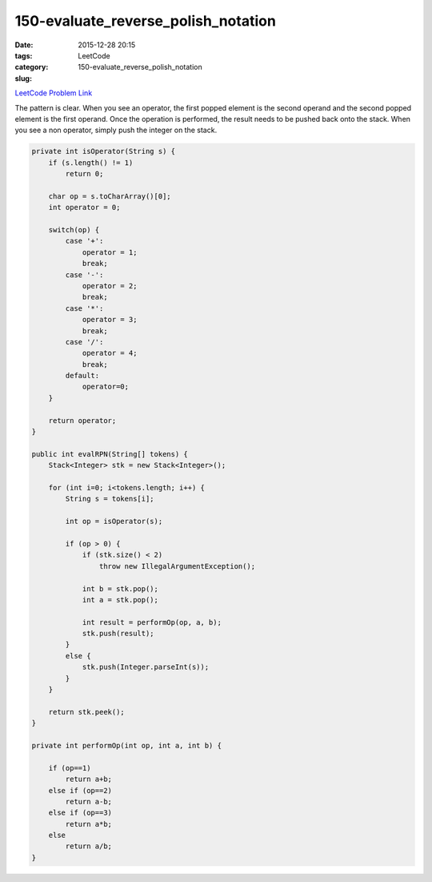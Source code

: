 150-evaluate_reverse_polish_notation
####################################

:date: 2015-12-28 20:15
:tags:
:category: LeetCode
:slug: 150-evaluate_reverse_polish_notation

`LeetCode Problem Link <https://leetcode.com/problems/evaluate-reverse-polish-notation/>`_

The pattern is clear. When you see an operator, the first popped element is the second operand and the
second popped element is the first operand. Once the operation is performed, the result needs to be pushed
back onto the stack. When you see a non operator, simply push the integer on the stack.

.. code-block:: java

    private int isOperator(String s) {
        if (s.length() != 1)
            return 0;

        char op = s.toCharArray()[0];
        int operator = 0;

        switch(op) {
            case '+':
                operator = 1;
                break;
            case '-':
                operator = 2;
                break;
            case '*':
                operator = 3;
                break;
            case '/':
                operator = 4;
                break;
            default:
                operator=0;
        }

        return operator;
    }

    public int evalRPN(String[] tokens) {
        Stack<Integer> stk = new Stack<Integer>();

        for (int i=0; i<tokens.length; i++) {
            String s = tokens[i];

            int op = isOperator(s);

            if (op > 0) {
                if (stk.size() < 2)
                    throw new IllegalArgumentException();

                int b = stk.pop();
                int a = stk.pop();

                int result = performOp(op, a, b);
                stk.push(result);
            }
            else {
                stk.push(Integer.parseInt(s));
            }
        }

        return stk.peek();
    }

    private int performOp(int op, int a, int b) {

        if (op==1)
            return a+b;
        else if (op==2)
            return a-b;
        else if (op==3)
            return a*b;
        else
            return a/b;
    }
